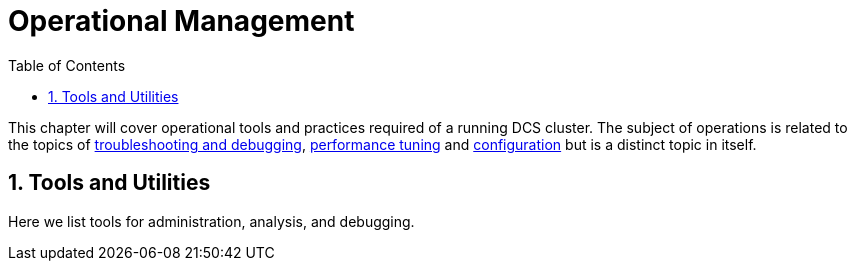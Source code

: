 ////
/**
 *@@@ START COPYRIGHT @@@
 * Licensed to the Apache Software Foundation (ASF) under one
 * or more contributor license agreements.  See the NOTICE file
 * distributed with this work for additional information
 * regarding copyright ownership.  The ASF licenses this file
 * to you under the Apache License, Version 2.0 (the
 * "License"); you may not use this file except in compliance
 * with the License.  You may obtain a copy of the License at
 *
 *     http://www.apache.org/licenses/LICENSE-2.0
 *
 * Unless required by applicable law or agreed to in writing, software
 * distributed under the License is distributed on an "AS IS" BASIS,
 * WITHOUT WARRANTIES OR CONDITIONS OF ANY KIND, either express or implied.
 * See the License for the specific language governing permissions and
 * limitations under the License.
 * @@@ END COPYRIGHT @@@
 */
////

[[ops-mgt]]
= Operational Management
:doctype: book
:numbered:
:toc: left
:icons: font
:experimental:

This chapter will cover operational tools and practices required of a running DCS cluster.
The subject of operations is related to the topics of <<troubleshooting,troubleshooting and debugging>>, <<performance,performance tuning>>
and <<configuration,configuration>> but is a distinct topic in itself.  
  
[[tools]]
== Tools and Utilities 
Here we list tools for administration, analysis, and debugging.